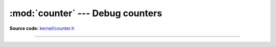 :mod:`counter` --- Debug counters
=================================

.. module:: counter
   :synopsis: Debug counters.

**Source code:** `kernel/counter.h`_

----------------------------------------------

.. doxygenfile:: kernel/counter.h
   :project: simba

.. _kernel/counter.h: https://github.com/eerimoq/simba/tree/master/src/kernel/kernel/counter.h

